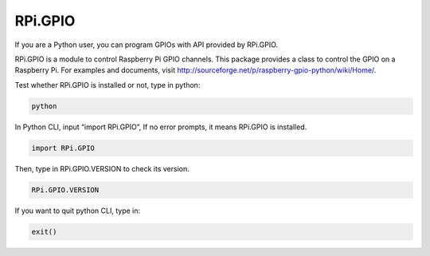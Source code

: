 RPi.GPIO
=============

If you are a Python user, you can program GPIOs with API provided by
RPi.GPIO.

RPi.GPIO is a module to control Raspberry Pi GPIO channels. This package
provides a class to control the GPIO on a Raspberry Pi. For examples and
documents, visit
http://sourceforge.net/p/raspberry-gpio-python/wiki/Home/.

Test whether RPi.GPIO is installed or not, type in python:

.. raw:: html

    <run></run>
    
.. code-block::

    python

.. image:: media/image93.png

In Python CLI, input “import RPi.GPIO”, If no error prompts, it means
RPi.GPIO is installed.

.. raw:: html

    <run></run>
    
.. code-block::

    import RPi.GPIO

.. image:: media/image94.png

Then, type in RPi.GPIO.VERSION to check its version.

.. raw:: html

    <run></run>
    
.. code-block::

    RPi.GPIO.VERSION

.. image:: media/image95.png

If you want to quit python CLI, type in:

.. raw:: html

    <run></run>
    
.. code-block::

    exit()
    
.. image:: media/image95-1.png